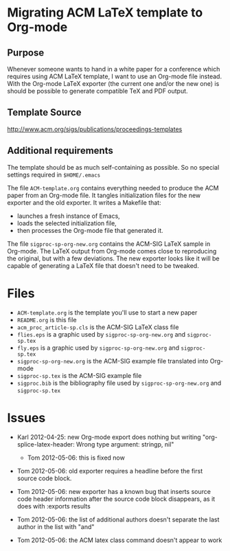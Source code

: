 * Migrating ACM LaTeX template to Org-mode

** Purpose

Whenever someone wants to hand in a white paper for a
conference which requires using ACM LaTeX template, I want to use an
Org-mode file instead. With the Org-mode LaTeX exporter (the current
one and/or the new one) is should be possible to generate compatible
TeX and PDF output.

** Template Source

http://www.acm.org/sigs/publications/proceedings-templates

** Additional requirements

The template should be as much self-containing as possible. So no
special settings required in ~$HOME/.emacs~

The file =ACM-template.org= contains everything needed to produce the
ACM paper from an Org-mode file.  It tangles initialization files for
the new exporter and the old exporter.  It writes a Makefile that:
  - launches a fresh instance of Emacs,
  - loads the selected initialization file,
  - then processes the Org-mode file that generated it.
 
The file =sigproc-sp-org-new.org= contains the ACM-SIG LaTeX sample in
Org-mode. The LaTeX output from Org-mode comes close to reproducing
the original, but with a few deviations.  The new exporter looks like
it will be capable of generating a LaTeX file that doesn't need to be
tweaked. 

* Files
  - =ACM-template.org= is the template you'll use to start a new paper
  - =README.org= is this file
  - =acm_proc_article-sp.cls= is the ACM-SIG LaTeX class file
  - =flies.eps= is a graphic used by =sigproc-sp-org-new.org= and =sigproc-sp.tex=
  - =fly.eps= is a graphic used by =sigproc-sp-org-new.org= and =sigproc-sp.tex=
  - =sigproc-sp-org-new.org= is the ACM-SIG example file translated
    into Org-mode
  - =sigproc-sp.tex= is the ACM-SIG example file
  - =sigproc.bib= is the bibliography file used by =sigproc-sp-org-new.org= and =sigproc-sp.tex=
* Issues

  - Karl 2012-04-25: new Org-mode export does nothing but writing
    "org-splice-latex-header: Wrong type argument: stringp, nil"

    - Tom 2012-05-06: this is fixed now

  - Tom 2012-05-06: old exporter requires a headline before the first
    source code block.

  - Tom 2012-05-06: new exporter has a known bug that inserts source
    code header information after the source code block disappears, as
    it does with :exports results

  - Tom 2012-05-06: the list of additional authors doesn't separate the
    last author in the list with "and"

  - Tom 2012-05-06: the ACM latex class command \titlenote{} doesn't
    appear to work 

